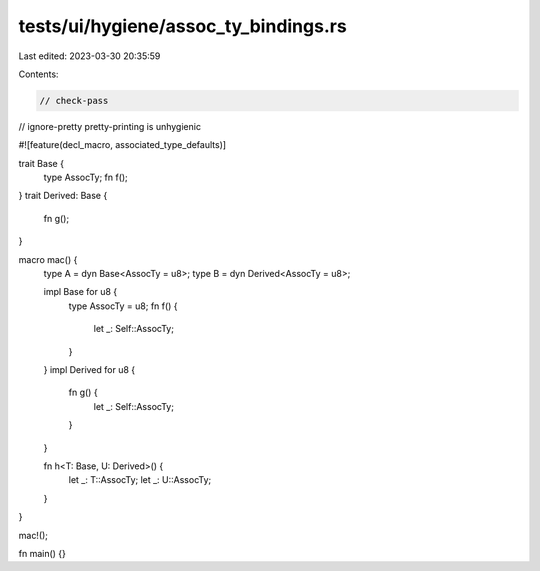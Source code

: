 tests/ui/hygiene/assoc_ty_bindings.rs
=====================================

Last edited: 2023-03-30 20:35:59

Contents:

.. code-block:: rs

    // check-pass
// ignore-pretty pretty-printing is unhygienic

#![feature(decl_macro, associated_type_defaults)]

trait Base {
    type AssocTy;
    fn f();
}
trait Derived: Base {
    fn g();
}

macro mac() {
    type A = dyn Base<AssocTy = u8>;
    type B = dyn Derived<AssocTy = u8>;

    impl Base for u8 {
        type AssocTy = u8;
        fn f() {
            let _: Self::AssocTy;
        }
    }
    impl Derived for u8 {
        fn g() {
            let _: Self::AssocTy;
        }
    }

    fn h<T: Base, U: Derived>() {
        let _: T::AssocTy;
        let _: U::AssocTy;
    }
}

mac!();

fn main() {}



